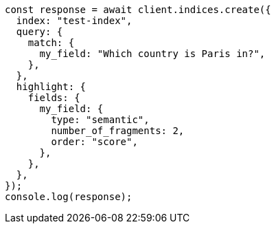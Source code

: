 // This file is autogenerated, DO NOT EDIT
// Use `node scripts/generate-docs-examples.js` to generate the docs examples

[source, js]
----
const response = await client.indices.create({
  index: "test-index",
  query: {
    match: {
      my_field: "Which country is Paris in?",
    },
  },
  highlight: {
    fields: {
      my_field: {
        type: "semantic",
        number_of_fragments: 2,
        order: "score",
      },
    },
  },
});
console.log(response);
----
